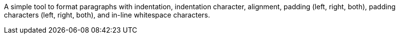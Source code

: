 A simple tool to format paragraphs with indentation, indentation character, alignment, padding (left, right, both), padding characters (left, right, both), and in-line whitespace characters.

